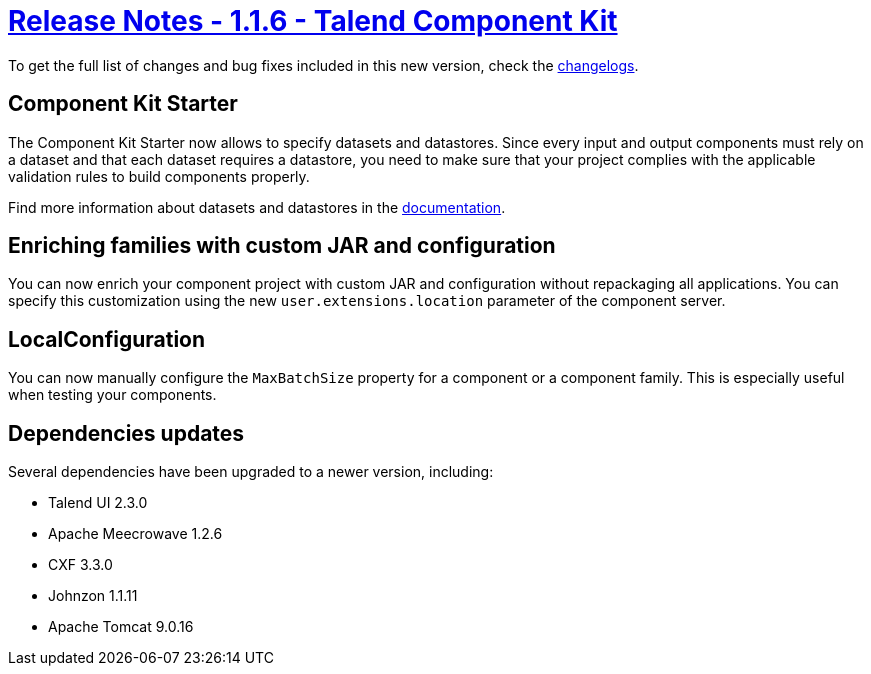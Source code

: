 = xref:rn-1_1_6.adoc[Release Notes - 1.1.6 - Talend Component Kit]
:page-partial:
:page-talend_skipindexation:

To get the full list of changes and bug fixes included in this new version, check the link:../main/1.1.6/changelog.html[changelogs].

== Component Kit Starter

The Component Kit Starter now allows to specify datasets and datastores. Since every input and output components must rely on a dataset and that each dataset requires a datastore, you need to make sure that your project complies with the applicable validation rules to build components properly.

Find more information about datasets and datastores in the xref:creating-dataset-datastore.adoc[documentation].

== Enriching families with custom JAR and configuration

You can now enrich your component project with custom JAR and configuration without repackaging all applications.
You can specify this customization using the new `user.extensions.location` parameter of the component server.

== LocalConfiguration

You can now manually configure the `MaxBatchSize` property for a component or a component family. This is especially useful when testing your components.

== Dependencies updates

Several dependencies have been upgraded to a newer version, including:

* Talend UI 2.3.0
* Apache Meecrowave 1.2.6
* CXF 3.3.0
* Johnzon 1.1.11
* Apache Tomcat 9.0.16
